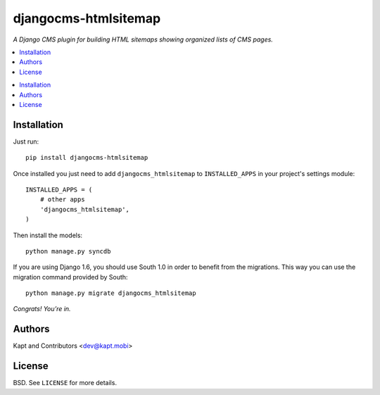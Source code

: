 =====================
djangocms-htmlsitemap
=====================

*A Django CMS plugin for building HTML sitemaps showing organized lists of CMS pages.*

.. contents:: :local:

.. contents:: :local:

Installation
-------------

Just run:

::

  pip install djangocms-htmlsitemap

Once installed you just need to add ``djangocms_htmlsitemap`` to ``INSTALLED_APPS`` in your project's settings module:

::

  INSTALLED_APPS = (
      # other apps
      'djangocms_htmlsitemap',
  )

Then install the models:

::

  python manage.py syncdb

If you are using Django 1.6, you should use South 1.0 in order to benefit from the migrations. This way you can use the migration command provided by South:

::

  python manage.py migrate djangocms_htmlsitemap

*Congrats! You’re in.*

Authors
-------

Kapt and Contributors <dev@kapt.mobi>

License
-------

BSD. See ``LICENSE`` for more details.
